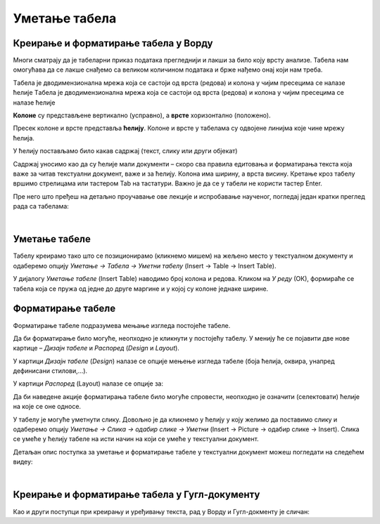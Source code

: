 Уметање табела
==============

Креирање и форматирање табела у Ворду
-------------------------------------

Многи сматрају да је табеларни приказ података прегледнији и лакши за било коју врсту анализе. Табела нам омогућава да се лакше снађемо са великом количином података и брже нађемо онај који нам треба.

Tабела је дводимензионална мрежа која се састоји од врста (редова) и колона у чијим пресецима се налазе ћелије
Tабела је дводимензионална мрежа која се састоји од врста (редова) и колона у чијим пресецима се налазе ћелије

.. image:: ../../_images/w3_red_kolona_c.png
   :width: 400px   
   :align: center

**Колоне** су представљене вертикално (усправно), а **врсте** хоризонтално (положено).

Пресек колоне и врсте представља **ћелију**. Колоне и врсте у табелама су одвојене линијма које чине мрежу ћелија.

У ћелију постављамо било какав садржај (текст, слику или други објекат)


.. image:: ../../_images/w3_sadrzaj_celije.png
   :width: 400px   
   :align: center


Садржај уносимо као да су ћелије мали документи – скоро сва правила едитовања и форматирања текста која важе за читав текстуални документ, важе и за ћелију. Колона има ширину, а врста висину. Кретање кроз табелу вршимо стрелицама или тастером Tab на тастатури. Важно је да се у табели не користи тастер Enter.

Пре него што пређеш на детаљно проучавање ове лекције и испробавање наученог, погледај један кратки преглед рада са табелама:

.. ytpopup:: SEe9lnTRfzg
    :width: 735
    :height: 415
    :align: center

|

Уметање табеле
--------------

Табелу креирамо тако што се позиционирамо (кликнемо мишем) на жељено место у текстуалном документу и одаберемо опцију *Уметање → Табела → Уметни табелу* (Insert → Table → Insert Table).

У дијалогу *Уметање табеле* (Insert Table) наводимо број колона и редова. Кликом на *У реду* (ОК), формираће се табела која се пружа од једне до друге маргине и у којој су колоне једнаке ширине.

.. image:: ../../_images/w3_umetanje_tabele.png
   :width: 700px   
   :align: center


Форматирање табеле
------------------

Форматирање табеле подразумева мењање изгледа постојеће табеле.

Да би форматирање било могуће, неопходно је кликнути у постојећу табелу. У менију ће се појавити две нове картице – *Дизајн табеле* и *Распоред* (*Design* и *Layout*).

У картици *Дизајн табеле* (*Design*) налазе се опције мењење изгледа табеле (боја ћелија, оквира, унапред дефинисани стилови,…).

У картици *Распоред* (Layout) налазе се опције за:


.. image:: ../../_images/w3_kartica_format_tabele.png
   :width: 750px   
   :align: center


   
.. image:: ../../_images/w3_kartica_format_tabele_engl.png
   :width: 750px   
   :align: center

Да би наведене акције форматирања табеле било могуће спровести, неопходно је означити (селектовати) ћелије на које се оне односе.

У табелу је могуће уметнути слику. Довољно је да кликнемо у ћелију у коју желимо да поставимо слику и одаберемо опцију *Уметање → Слика → одабир слике → Уметни* (Insert → Picture → одабир слике → Insert). Слика се умеће у ћелију табеле на исти начин на који се умеће у текстуални документ.

Детаљан опис поступка за уметање и форматирање табеле у текстуални документ можеш погледати на следећем видеу:

.. ytpopup:: H4TOn-EfoaY
    :width: 735
    :height: 415
    :align: center

|

Креирање и форматирање табела у Гугл-документу
----------------------------------------------

Као и други поступци при креирању и уређивању текста, рад у Ворду и Гугл-докменту је сличан:

.. ytpopup:: qoh4gXHzc7o
    :width: 735
    :height: 415
    :align: center







